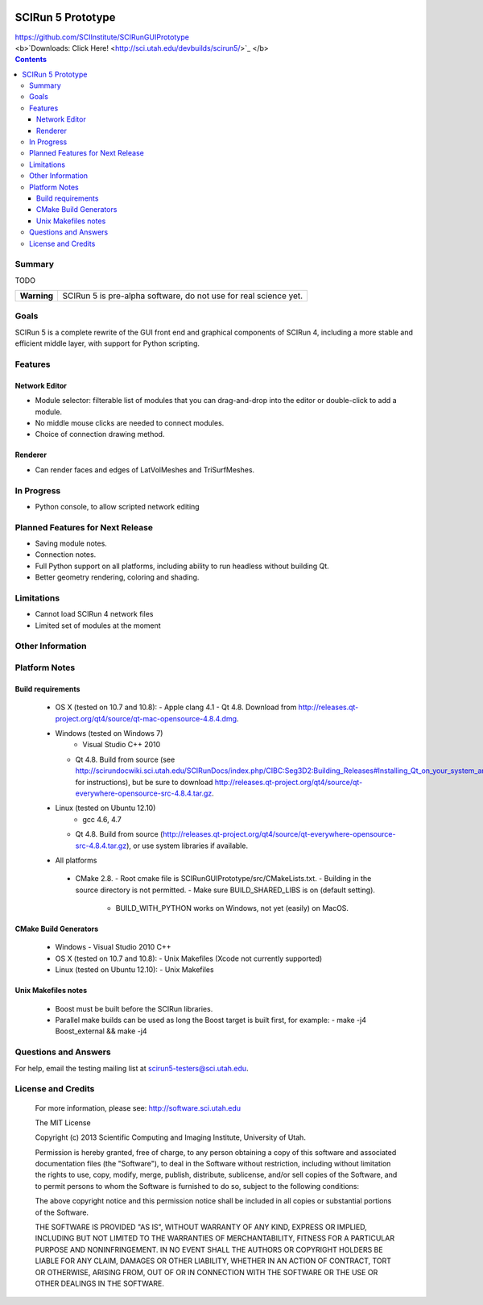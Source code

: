 .. image::  http://www.sci.utah.edu/images/banners/splash-scirun.png
   :height: 245 px
   :width:  495 px
   :align: right

==================
SCIRun 5 Prototype
==================

| https://github.com/SCIInstitute/SCIRunGUIPrototype
| <b>`Downloads: Click Here! <http://sci.utah.edu/devbuilds/scirun5/>`_ </b>

.. contents::

Summary
=======

TODO

+---------------+----------------------------------------------------------------------+
|  **Warning**  |  SCIRun 5 is pre-alpha software, do not use for real science yet.    |
+---------------+----------------------------------------------------------------------+

Goals
=====

SCIRun 5 is a complete rewrite of the GUI front end and graphical components of SCIRun 4, including a more stable and 
efficient middle layer, with support for Python scripting.

Features
========

Network Editor
--------------
* Module selector: filterable list of modules that you can drag-and-drop into the editor or double-click to add a module.
* No middle mouse clicks are needed to connect modules.
* Choice of connection drawing method.

Renderer
--------------
* Can render faces and edges of LatVolMeshes and TriSurfMeshes.

In Progress
===========

* Python console, to allow scripted network editing

Planned Features for Next Release
================

* Saving module notes.
* Connection notes.
* Full Python support on all platforms, including ability to run headless without building Qt.
* Better geometry rendering, coloring and shading.

Limitations
===========

* Cannot load SCIRun 4 network files
* Limited set of modules at the moment

Other Information
=================

Platform Notes
==============

Build requirements
------------------
  - OS X (tested on 10.7 and 10.8):
    - Apple clang 4.1
    - Qt 4.8. Download from http://releases.qt-project.org/qt4/source/qt-mac-opensource-4.8.4.dmg.

  - Windows (tested on Windows 7)
	- Visual Studio C++ 2010
    - Qt 4.8. Build from source (see http://scirundocwiki.sci.utah.edu/SCIRunDocs/index.php/CIBC:Seg3D2:Building_Releases#Installing_Qt_on_your_system_and_building_from_scratch for instructions),
      but be sure to download http://releases.qt-project.org/qt4/source/qt-everywhere-opensource-src-4.8.4.tar.gz.

  - Linux (tested on Ubuntu 12.10)
	- gcc 4.6, 4.7
    - Qt 4.8. Build from source (http://releases.qt-project.org/qt4/source/qt-everywhere-opensource-src-4.8.4.tar.gz), or use system libraries if available.

  -	All platforms
    - CMake 2.8. 
      - Root cmake file is SCIRunGUIPrototype/src/CMakeLists.txt.
      - Building in the source directory is not permitted.
      - Make sure BUILD_SHARED_LIBS is on (default setting).
	  - BUILD_WITH_PYTHON works on Windows, not yet (easily) on MacOS.
	  

CMake Build Generators
----------------------
  - Windows
    - Visual Studio 2010 C++

  - OS X (tested on 10.7 and 10.8):
    - Unix Makefiles (Xcode not currently supported)

  - Linux (tested on Ubuntu 12.10):
    - Unix Makefiles

Unix Makefiles notes
--------------------
  - Boost must be built before the SCIRun libraries.
  - Parallel make builds can be used as long the Boost target is built first, for example:
    - make -j4 Boost_external && make -j4


Questions and Answers
=====================

For help, email the testing mailing list at scirun5-testers@sci.utah.edu.

License and Credits
===================

  For more information, please see: http://software.sci.utah.edu
 
  The MIT License
 
  Copyright (c) 2013 Scientific Computing and Imaging Institute,
  University of Utah.
 
  
  Permission is hereby granted, free of charge, to any person obtaining a
  copy of this software and associated documentation files (the "Software"),
  to deal in the Software without restriction, including without limitation
  the rights to use, copy, modify, merge, publish, distribute, sublicense,
  and/or sell copies of the Software, and to permit persons to whom the
  Software is furnished to do so, subject to the following conditions:
 
  The above copyright notice and this permission notice shall be included
  in all copies or substantial portions of the Software.
 
  THE SOFTWARE IS PROVIDED "AS IS", WITHOUT WARRANTY OF ANY KIND, EXPRESS
  OR IMPLIED, INCLUDING BUT NOT LIMITED TO THE WARRANTIES OF MERCHANTABILITY,
  FITNESS FOR A PARTICULAR PURPOSE AND NONINFRINGEMENT. IN NO EVENT SHALL
  THE AUTHORS OR COPYRIGHT HOLDERS BE LIABLE FOR ANY CLAIM, DAMAGES OR OTHER
  LIABILITY, WHETHER IN AN ACTION OF CONTRACT, TORT OR OTHERWISE, ARISING
  FROM, OUT OF OR IN CONNECTION WITH THE SOFTWARE OR THE USE OR OTHER
  DEALINGS IN THE SOFTWARE.


